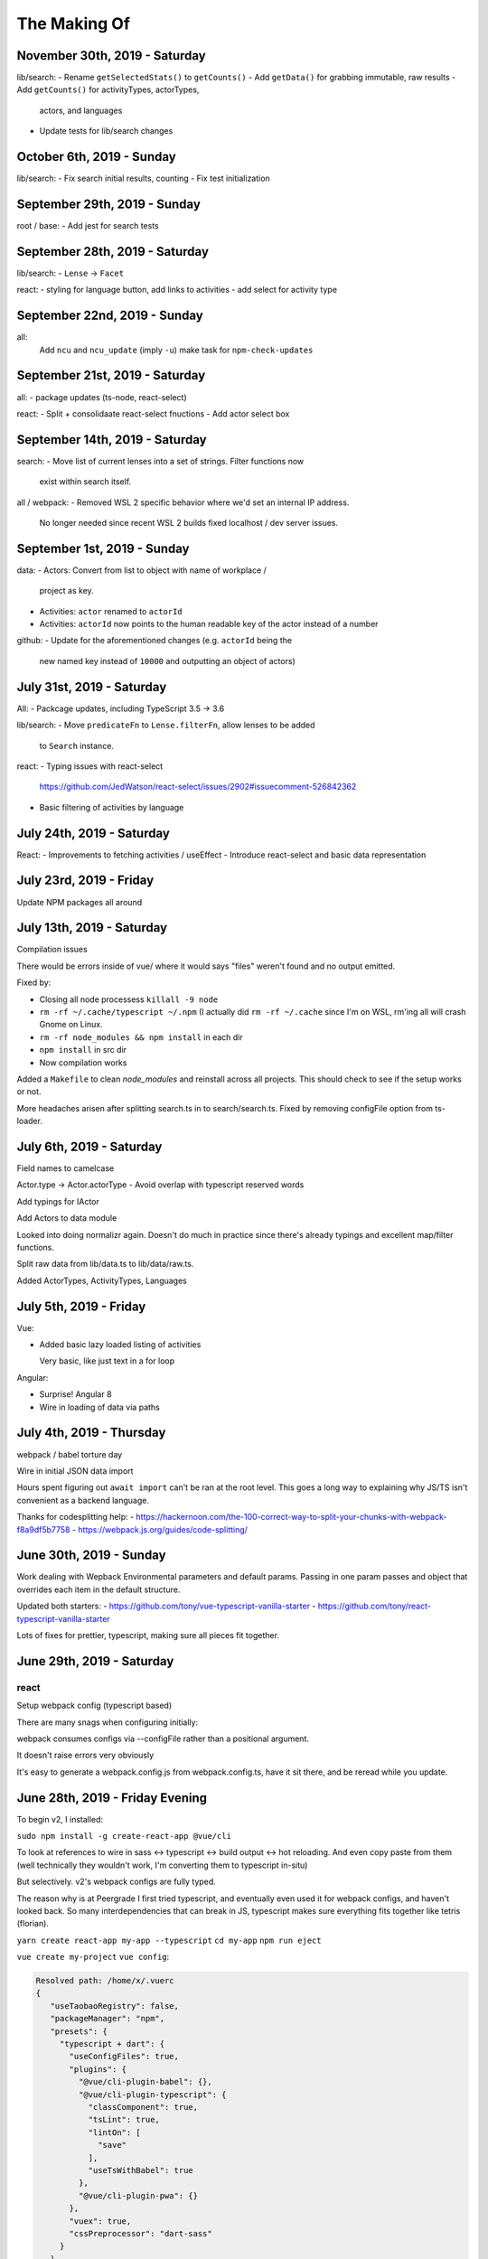 The Making Of
=============

November 30th, 2019 - Saturday
------------------------------
lib/search:
- Rename ``getSelectedStats()`` to ``getCounts()``
- Add ``getData()`` for grabbing immutable, raw results
- Add ``getCounts()`` for activityTypes, actorTypes,
  actors, and languages
- Update tests for lib/search changes

October 6th, 2019 - Sunday
--------------------------
lib/search:
- Fix search initial results, counting
- Fix test initialization

September 29th, 2019 - Sunday
-----------------------------
root / base:
- Add jest for search tests

September 28th, 2019 - Saturday
-------------------------------
lib/search:
- ``Lense`` -> ``Facet``

react:
- styling for language button, add links to activities
- add select for activity type

September 22nd, 2019 - Sunday
-----------------------------
all:
  Add ``ncu`` and ``ncu_update`` (imply ``-u``) make task for ``npm-check-updates``

September 21st, 2019 - Saturday
-------------------------------
all:
- package updates (ts-node, react-select)

react:
- Split + consolidaate react-select fnuctions
- Add actor select box

September 14th, 2019 - Saturday
-------------------------------
search:
- Move list of current lenses into a set of strings. Filter functions now
  exist within search itself.

all / webpack:
- Removed WSL 2 specific behavior where we'd set an internal IP address.
  No longer needed since recent WSL 2 builds fixed localhost / dev server
  issues.

September 1st, 2019 - Sunday
----------------------------
data:
- Actors: Convert from list to object with name of workplace /
  project as key.
- Activities: ``actor`` renamed to ``actorId``
- Activities: ``actorId`` now points to the human readable key
  of the actor instead of a number

github:
- Update for the aforementioned changes (e.g. ``actorId`` being the
  new named key instead of ``10000`` and outputting an object of
  actors)

July 31st, 2019 - Saturday
--------------------------
All:
- Packcage updates,  including TypeScript 3.5 -> 3.6

lib/search:
- Move ``predicateFn`` to ``Lense.filterFn``, allow lenses to be added
  to ``Search`` instance.

react:
- Typing issues with react-select
  https://github.com/JedWatson/react-select/issues/2902#issuecomment-526842362
- Basic filtering of activities by language

July 24th, 2019 - Saturday
--------------------------
React:
- Improvements to fetching activities / useEffect
- Introduce react-select and basic data representation

July 23rd, 2019 - Friday
------------------------
Update NPM packages all around

July 13th, 2019 - Saturday
--------------------------
Compilation issues

There would be errors inside of vue/ where it would says "files" weren't
found and no output emitted.

Fixed by:

- Closing all node processess ``killall -9 node``
- ``rm -rf ~/.cache/typescript ~/.npm``  (I actually did ``rm -rf
  ~/.cache`` since I'm on WSL, rm'ing all will crash Gnome on Linux.
- ``rm -rf node_modules && npm install`` in each dir
- ``npm install`` in src dir
- Now compilation works

Added a ``Makefile`` to clean *node_modules* and reinstall across all
projects. This should check to see if the setup works or not.

More headaches arisen after splitting search.ts in to search/search.ts.
Fixed by removing configFile option from ts-loader.

July 6th, 2019 - Saturday
-------------------------
Field names to camelcase

Actor.type -> Actor.actorType - Avoid overlap with typescript reserved words

Add typings for IActor

Add Actors to data module

Looked into doing normalizr again. Doesn't do much in practice since
there's already typings and excellent map/filter functions.

Split raw data from lib/data.ts to lib/data/raw.ts.

Added ActorTypes, ActivityTypes, Languages

July 5th, 2019 - Friday
-----------------------
Vue:

- Added basic lazy loaded listing of activities

  Very basic, like just text in a for loop

Angular:

- Surprise! Angular 8
- Wire in loading of data via paths

July 4th, 2019 - Thursday
-------------------------
webpack / babel torture day

Wire in initial JSON data import

Hours spent figuring out ``await import`` can't be ran at
the root level.  This goes a long way to explaining why JS/TS
isn't convenient as a backend language.

Thanks for codesplitting help:
- https://hackernoon.com/the-100-correct-way-to-split-your-chunks-with-webpack-f8a9df5b7758
- https://webpack.js.org/guides/code-splitting/

June 30th, 2019 - Sunday
------------------------
Work dealing with Wepback Environmental parameters
and default params. Passing in one param passes and object that overrides
each item in the default structure.

Updated both starters:
- https://github.com/tony/vue-typescript-vanilla-starter
- https://github.com/tony/react-typescript-vanilla-starter

Lots of fixes for prettier, typescript, making sure all pieces fit
together.

June 29th, 2019 - Saturday
--------------------------

react
"""""

Setup webpack config (typescript based)

There are many snags when configuring initially:

webpack consumes configs via --configFile rather than a positional
argument.

It doesn't raise errors very obviously

It's easy to generate a webpack.config.js from webpack.config.ts, have it
sit there, and be reread while you update.


June 28th, 2019 - Friday Evening
--------------------------------

To begin v2, I installed:

``sudo npm install -g create-react-app @vue/cli``

To look at references to wire in sass <-> typescript <-> build output
<-> hot reloading. And even copy paste from them (well technically
they wouldn't work, I'm converting them to typescript in-situ)

But selectively. v2's webpack configs are fully typed.

The reason why is at Peergrade I first tried typescript,
and eventually even used it for webpack configs, and haven't
looked back. So many interdependencies that can break in JS,
typescript makes sure everything fits together like tetris
(florian).


``yarn create react-app my-app --typescript``
``cd my-app``
``npm run eject``


``vue create my-project``
``vue config``:

.. code-block::

   Resolved path: /home/x/.vuerc
   {
      "useTaobaoRegistry": false,
      "packageManager": "npm",
      "presets": {
        "typescript + dart": {
          "useConfigFiles": true,
          "plugins": {
            "@vue/cli-plugin-babel": {},
            "@vue/cli-plugin-typescript": {
              "classComponent": true,
              "tsLint": true,
              "lintOn": [
                "save"
              ],
              "useTsWithBabel": true
            },
            "@vue/cli-plugin-pwa": {}
          },
          "vuex": true,
          "cssPreprocessor": "dart-sass"
        }
      }
    }


